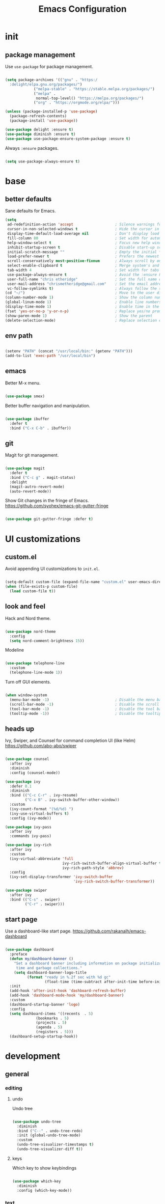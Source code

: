 #+Title: Emacs Configuration
* init
** package management

Use =use-package= for package management.

#+BEGIN_SRC emacs-lisp :tangle yes

(setq package-archives '(("gnu" . "https:/
  :delight/elpa.gnu.org/packages/")
			 ("melpa-stable" . "https://stable.melpa.org/packages/")
			 ("melpa" .
			  normal-top-level() "https://melpa.org/packages/")
			 ("org" . "https://orgmode.org/elpa/")))

(unless (package-installed-p 'use-package)
  (package-refresh-contents)
  (package-install 'use-package))

(use-package delight :ensure t)
(use-package diminish :ensure t)
(use-package use-package-ensure-system-package :ensure t)

#+END_SRC

Always =:ensure= packages.

#+BEGIN_SRC emacs-lisp :tangle yes

(setq use-package-always-ensure t)

#+END_SRC


* base
** better defaults

Sane defaults for Emacs.

#+BEGIN_SRC emacs-lisp :tangle yes
(setq
 ad-redefinition-action 'accept                   ; Silence warnings for redefinition
 cursor-in-non-selected-windows t                 ; Hide the cursor in inactive windows
 display-time-default-load-average nil            ; Don't display load average
 fill-column 80                                   ; Set width for automatic line breaks
 help-window-select t                             ; Focus new help windows when opened
 inhibit-startup-screen t                         ; Disable start-up screen
 initial-scratch-message ""                       ; Empty the initial *scratch* buffer
 load-prefer-newer t                              ; Prefers the newest version of a file
 scroll-conservatively most-positive-fixnum       ; Always scroll by one line
 select-enable-clipboard t                        ; Merge system's and Emacs' clipboard
 tab-width 4                                      ; Set width for tabs
 use-package-always-ensure t                      ; Avoid the :ensure keyword for each package
 user-full-name "chris etheridge"                 ; Set the full name of the current user
 user-mail-address "chrismetheridge@gmail.com"    ; Set the email address of the current user
 vc-follow-symlinks t)                            ; Always follow the symlinks
(cd "~/")                                         ; Move to the user directory
(column-number-mode 1)                            ; Show the column number
(global-linum-mode 1)                             ; Enable line numbers
(display-time-mode 1)                             ; Enable time in the mode-line
(fset 'yes-or-no-p 'y-or-n-p)                     ; Replace yes/no prompts with y/n
(show-paren-mode 1)                               ; Show the parent
(delete-selection-mode)                           ; Replace selection on paste

#+END_SRC

** env path

#+BEGIN_SRC emacs-lisp :tangle yes

(setenv "PATH" (concat "/usr/local/bin:" (getenv "PATH")))
(add-to-list 'exec-path "/usr/local/bin")

#+END_SRC

** emacs

Better M-x menu.

#+BEGIN_SRC emacs-lisp :tangle yes

(use-package smex)

#+END_SRC

Better buffer navigation and manipulation.

#+BEGIN_SRC emacs-lisp :tangle yes

(use-package ibuffer
  :defer t
  :bind ("C-x C-b" . ibuffer))

#+END_SRC

** git

Magit for git management.

#+BEGIN_SRC emacs-lisp :tangle yes

(use-package magit
  :defer t
  :bind ("C-c g" . magit-status)
  :delight
  (magit-autro-revert-mode)
  (auto-revert-mode))

#+END_SRC

Show Git changes in the fringe of Emacs.
https://github.com/syohex/emacs-git-gutter-fringe

#+BEGIN_SRC emacs-lisp :tangle yes

(use-package git-gutter-fringe :defer t)

#+END_SRC


* UI customizations
** custom.el
Avoid appending UI customizations to =init.el=.

#+BEGIN_SRC emacs-lisp :tangle yes

(setq-default custom-file (expand-file-name "custom.el" user-emacs-directory))
(when (file-exists-p custom-file)
  (load custom-file t))

#+END_SRC

** look and feel

Hack and Nord theme.

#+BEGIN_SRC emacs-lisp :tangle yes

(use-package nord-theme
  :config
  (setq nord-comment-brightness 15))

#+END_SRC

Modeline

#+BEGIN_SRC emacs-lisp :tangle yes

(use-package telephone-line
  :custom
  (telephone-line-mode 1))

#+END_SRC

Turn off GUI elements.

#+BEGIN_SRC emacs-lisp :tangle yes

(when window-system
  (menu-bar-mode -1)                              ; Disable the menu bar
  (scroll-bar-mode -1)                            ; Disable the scroll bar
  (tool-bar-mode -1)                              ; Disable the tool bar
  (tooltip-mode -1))                              ; Disable the tooltips

#+END_SRC

** heads up
   
Ivy, Swiper, and Counsel for command completion UI (like Helm)
https://github.com/abo-abo/swiper

#+BEGIN_SRC emacs-lisp :tangle yes

(use-package counsel
  :after ivy
  :diminish
  :config (counsel-mode))

(use-package ivy
  :defer 0.1
  :diminish
  :bind (("C-c C-r" . ivy-resume)
         ("C-x B" . ivy-switch-buffer-other-window))
  :custom
  (ivy-count-format "(%d/%d) ")
  (ivy-use-virtual-buffers t)
  :config (ivy-mode))

(use-package ivy-pass
  :after ivy
  :commands ivy-pass)

(use-package ivy-rich
  :after ivy
  :custom
  (ivy-virtual-abbreviate 'full
                          ivy-rich-switch-buffer-align-virtual-buffer t
                          ivy-rich-path-style 'abbrev)
  :config
  (ivy-set-display-transformer 'ivy-switch-buffer
                               'ivy-rich-switch-buffer-transformer))

(use-package swiper
  :after ivy
  :bind (("C-s" . swiper)
         ("C-r" . swiper)))

#+END_SRC

** start page

Use a dashboard-like start page. 
https://github.com/rakanalh/emacs-dashboard

#+BEGIN_SRC emacs-lisp :tangle yes

(use-package dashboard
  :preface
  (defun my/dashboard-banner ()
    "Set a dashboard banner including information on package initialization
     time and garbage collections."
    (setq dashboard-banner-logo-title
          (format "ready in %.2f sec with %d gc"
                  (float-time (time-subtract after-init-time before-init-time)) gcs-done)))
  :init
  (add-hook 'after-init-hook 'dashboard-refresh-buffer)
  (add-hook 'dashboard-mode-hook 'my/dashboard-banner)
  :custom 
  (dashboard-startup-banner 'logo)
  :config 
  (setq dashboard-items '((recents  . 5)
			  (bookmarks . 5)
			  (projects . 5)
			  (agenda . 5)
			  (registers . 5)))
  (dashboard-setup-startup-hook))

#+END_SRC


* development
** general
*** editing
**** undo

Undo tree

#+BEGIN_SRC emacs-lisp :tangle yes

(use-package undo-tree
  :diminish
  :bind ("C--" . undo-tree-redo)
  :init (global-undo-tree-mode)
  :custom
  (undo-tree-visualizer-timestamps t)
  (undo-tree-visualizer-diff t))

#+END_SRC

**** keys

Which key to show keybindings

#+BEGIN_SRC emacs-lisp :tangle yes

(use-package which-key
  :diminish
  :config (which-key-mode))

#+END_SRC

*** text
Aggresively indent whilst typing.

#+BEGIN_SRC emacs-lisp :tangle yes

(use-package aggressive-indent
  :delight
  :defer 2
  :hook ((emacs-lisp-mode . aggressive-indent-mode)
	 (clojure-mode . aggressive-indent-mode))
  :custom (aggressive-indent-comments-too)
  :config
  (unbind-key "C-c C-q" aggressive-indent-mode-map))

#+END_SRC

Highlight color values as their color

#+BEGIN_SRC emacs-lisp :tangle yes

(use-package rainbow-mode
  :defer 2
  :hook (prog-mode))

#+END_SRC

*** auto complete

Use company for auto completion.

#+BEGIN_SRC emacs-lisp :tangle yes

(use-package company
  :defer 2
  :diminish
  :custom
  (company-begin-commands '(self-insert-command))
  (company-idle-delay .1)
  (company-minimum-prefix-length 2)
  (company-show-numbers t)
  (company-tooltip-align-annotations 't)
  (global-company-mode t))

#+END_SRC

*** projectile

#+BEGIN_SRC emacs-lisp :tangle yes

(use-package ag)

(use-package projectile
  :defer 1
  :init
  (setq projectile-keymap-prefix (kbd "C-c p"))
  :custom
  (projectile-cache-file (expand-file-name ".projectile-cache" user-emacs-directory))
  (projectile-completion-system 'ivy)
  (projectile-enable-caching t)
  (projectile-known-projects-file (expand-file-name
				   ".projectile-bookmarks" user-emacs-directory))
  (projectile-mode-line '(:eval (projectile-project-name)))
  :config
  (projectile-global-mode)
  :bind)

#+END_SRC

*** linting

#+BEGIN_SRC emacs-lisp :tangle yes

(use-package flycheck
  :defer 2
  :diminish
  :init (global-flycheck-mode))

#+END_SRC

*** emacs
**** package manager

#+BEGIN_SRC emacs-lisp :tangle yes

(use-package paradox
  :defer 2
  :custom
  (paradox-column-width-package 27)
  (paradox-column-width-version 13)
  (paradox-execute-asynchronously t)
  (paradox-hide-wiki-packages t)
  :config
  (paradox-enable)
  (remove-hook 'paradox-after-execute-functions #'paradox--report-buffer-print))

#+END_SRC


#+BEGIN_SRC emacs-lisp :tangle yes

(use-package paxedit
  :delight
  :hook ((org-mode
	  emacs-lisp-mode
	  clojure-mode
	  cider-repl-mode) . paxedit-mode)
  :bind (:map paxedit-mode-map
	      ("M-t" . 'paxedit-transpose-forward)
	      ("C-M-t" . 'paxedit-transpose-backward)))

(use-package smartparens
  :defer 1
  :diminish
  :config (smartparens-global-mode 1))


(use-package rainbow-delimiters
  :defer 1
  :hook (prog-mode . rainbow-delimiters-mode))

#+END_SRC

** languages
*** emacs lisp

#+BEGIN_SRC emacs-lisp :tangle yes

(use-package elisp-mode
  :ensure nil
  :delight emacs-lisp-mode "ξ")

#+END_SRC

*** clojure

#+BEGIN_SRC emacs-lisp :tangle yes

(use-package clojure-mode
  :mode "\\.clj\\'"
  :config
  (setq clojure-align-forms-automatically t)
  (define-clojure-indent
    ;; Compojure
    (GET 'defun)
    (cj/GET 'defun)
    (cj/context 'defun))
  :bind
  ("C-c C-q" . cider-quit))

#+END_SRC

Add an IDE-like exeperience to Emacs, primarily interaction a Clojure REPL.
https://github.com/clojure-emacs/cider

#+BEGIN_SRC emacs-lisp :tangle yes

(use-package cider
  :pin melpa-stable
  :custom
  (cider-auto-test-mode 1)
  (global-set-key (kbd "C-c r") 'cider-repl-reset)
  :hook
  (cider-mode-hook . eldoc-mode)
  :config
  (setq
   cider-use-fringe-indicators nil                   ; 
   cider-prompt-for-symbol nil                       ; Don't prompt for symbol for cider doc
   cider-repl-pop-to-buffer-on-connect 'display-only ;
   cider-font-lock-reader-conditionals nil           ; Disable font-locking for symbols in cljc files
   ))

#+END_SRC

Refactor Clojure code.
https://github.com/clojure-emacs/clj-refactor.el

#+BEGIN_SRC emacs-lisp :tangle yes

(use-package clj-refactor
  :after (clojure-mode yasnippet)
  :config
  (cljr-add-keybindings-with-prefix "C-c C-r")
  :hook
  (clj-refactor-mode . yas-minor-mode)
  (clojure-mode . clj-refactor-mode))

#+END_SRC

*** clojure: unsorted

#+BEGIN_SRC emacs-lisp tangle :yes



#+END_SRC

*** css / html

#+BEGIN_SRC emacs-lisp :tangle yes

(use-package css-mode
  :custom (css-indent-offset 2))

(use-package emmet-mode
  :defer 6
  :hook (sgml-mode css-mode web-mode))

(use-package less-css-mode
  :mode "\\.less\\'"
  :interpreter ("less" . less-css-mode))

(use-package scss-mode :mode "\\.scss\\'")

#+END_SRC

*** markdown

#+BEGIN_SRC emacs-lisp :tangle yes

(use-package markdown-mode
  :delight markdown-mode "μ"
  :mode ("INSTALL\\'"
         "CONTRIBUTORS\\'"
         "LICENSE\\'"
         "README\\'"
         "\\.markdown\\'"
         "\\.md\\'"))

#+END_SRC


* init.el customization
** general
*** compile on change

Define a function that asynchrously compiles the config.org file,
into the config file that Emacs uses.
Copied from from: https://raw.githubusercontent.com/rememberYou/.emacs.d/e96fec91103524761b9e6bd66811121106db1639/config.org

#+BEGIN_SRC emacs-lisp :tangle yes

(use-package async)

(defvar *config-file* (expand-file-name "config.org" user-emacs-directory)
  "The configuration file.")

(defvar *config-last-change* (nth 5 (file-attributes *config-file*))
  "Last modification time of the configuration file.")

(defvar *show-async-tangle-results* nil
  "Keeps *emacs* async buffers around for later inspection.")

(defun my/config-updated ()
  "Checks if the configuration file has been updated since the last time."
  (time-less-p *config-last-change*
	       (nth 5 (file-attributes *config-file*))))

(defun my/config-tangle ()
  "Tangles the org file asynchronously."
  (when (my/config-updated)
    (setq *config-last-change*
	  (nth 5 (file-attributes *config-file*)))
    (my/async-babel-tangle *config-file*)))

(defun my/async-babel-tangle (org-file)
  "Tangles the org file asynchronously."
  (let ((init-tangle-start-time (current-time))
	(file (buffer-file-name))
	(async-quiet-switch "-q"))
    (async-start
     `(lambda ()
	(require 'org)
	(org-babel-tangle-file ,org-file)
        (byte-compile-file (concat emacs-user-directory "init.el"))))
    (unless *show-async-tangle-results*
      `(lambda (result)
	 (if result
	     (message "SUCCESS: %s successfully tangled (%.2fs)."
		      ,org-file
		      (float-time (time-subtract (current-time)
						 ',init-tangle-start-time)))
	   (message "ERROR: %s as tangle failed." ,org-file))))))

#+END_SRC

*** org setup

#+BEGIN_SRC emacs-lisp :tangle yes

(use-package org
  :init
  (add-hook 'org-mode-hook 'visual-line-mode)
  (add-hook 'org-mode-hook 'org-indent-mode)
  (add-hook 'org-mode-hook 'flyspell-mode)
  :diminish visual-line-mode
  :diminish org-indent-mode
  :ensure org-plus-contrib
  :hook
  ((before-save . (lambda ()
		    (interactive)
		    (org-table-recalculate-buffer-tables)))
   (after-save . my/config-tangle))
  :config
  (setq org-src-fontify-natively t
	org-src-tab-acts-natively t
	org-confirm-babel-evaluate nil
	org-edit-src-content-indentation 0))

(use-package org-indent :after org :ensure nil :diminish)

#+END_SRC
 
package-archives '(("gnu" . "https://elpa.gnu.org/packages/")
			 ("melpa-stable" . "https://stable.melpa.org/packages/")
			 ("melpa" . "https://melpa.org/packages/")
			 ("org" . "https://orgmode.org/elpa/")))

(unless (package-installed-p 'use-package)
  (package-refresh-contents)
  (package-install 'use-package))

(use-package delight :ensure t)
(use-package diminish :ensure t)
(use-package use-package-ensure-system-package :ensure t)

#+END_SRC

Always =:ensure= packages.

#+BEGIN_SRC emacs-lisp :tangle yes

(setq use-package-always-ensure t)

#+END_SRC

